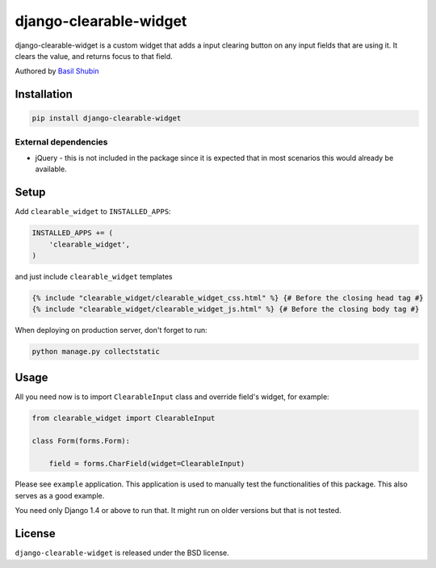 django-clearable-widget
=======================

django-clearable-widget is a custom widget that adds a input clearing
button on any input fields that are using it. It clears the value, and
returns focus to that field.

Authored by `Basil Shubin <https://github.com/bashu>`_

.. image:: https://img.shields.io/pypi/v/django-clearable-widget.svg
    :target: https://pypi.python.org/pypi/django-clearable-widget/

.. image:: https://img.shields.io/pypi/dm/django-clearable-widget.svg
    :target: https://pypi.python.org/pypi/django-clearable-widget/

.. image:: https://img.shields.io/github/license/bashu/django-clearable-widget.svg
    :target: https://pypi.python.org/pypi/django-clearable-widget/

.. image:: https://img.shields.io/travis/bashu/django-clearable-widget.svg
    :target: https://travis-ci.org/bashu/django-clearable-widget/

Installation
------------

.. code-block:: bash

    pip install django-clearable-widget

External dependencies
~~~~~~~~~~~~~~~~~~~~~

* jQuery - this is not included in the package since it is expected
  that in most scenarios this would already be available.

Setup
-----

Add ``clearable_widget`` to  ``INSTALLED_APPS``:

.. code-block:: python

    INSTALLED_APPS += (
        'clearable_widget',
    )

and just include ``clearable_widget`` templates

.. code-block:: html+django

    {% include "clearable_widget/clearable_widget_css.html" %} {# Before the closing head tag #}
    {% include "clearable_widget/clearable_widget_js.html" %} {# Before the closing body tag #}

When deploying on production server, don't forget to run:

.. code-block:: shell

    python manage.py collectstatic

Usage
-----

All you need now is to import ``ClearableInput`` class and override
field's widget, for example:

.. code-block:: python

    from clearable_widget import ClearableInput

    class Form(forms.Form):

        field = forms.CharField(widget=ClearableInput)

Please see ``example`` application. This application is used to
manually test the functionalities of this package. This also serves as
a good example.

You need only Django 1.4 or above to run that. It might run on older
versions but that is not tested.

License
-------

``django-clearable-widget`` is released under the BSD license.
